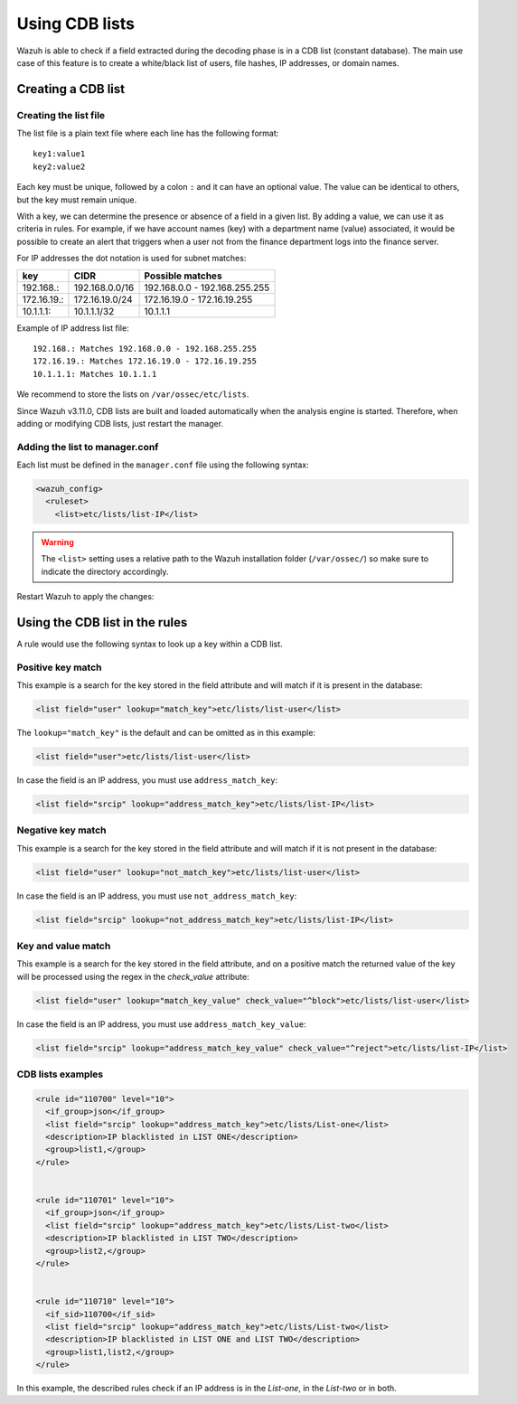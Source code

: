 .. Copyright (C) 2015, Wazuh, Inc.

.. meta::
  :description: CBD lists are used to create a white/black list of users, file hashes, IPs, or domain names. Learn more about how to create CBD lists with Wazuh. 
  
.. _ruleset_cdb-list:

Using CDB lists
===============

Wazuh is able to check if a field extracted during the decoding phase is in a CDB list (constant database). The main use case of this feature is to create a white/black list of users, file hashes, IP addresses, or domain names.

Creating a CDB list
-------------------

Creating the list file
^^^^^^^^^^^^^^^^^^^^^^

The list file is a plain text file where each line has the following format::

    key1:value1
    key2:value2

Each key must be unique, followed by a colon ``:`` and it can have an optional value. The value can be identical to others, but the key must remain unique.

With a key, we can determine the presence or absence of a field in a given list. By adding a value, we can use it as criteria in rules. For example, if we have account names (key) with a department name (value) associated, it would be possible to create an alert that triggers when a user not from the finance department logs into the finance server.

For IP addresses the dot notation is used for subnet matches:

+-------------+----------------+-------------------------------+
| key         | CIDR           | Possible matches              |
+=============+================+===============================+
| 192.168.:   | 192.168.0.0/16 | 192.168.0.0 - 192.168.255.255 |
+-------------+----------------+-------------------------------+
| 172.16.19.: | 172.16.19.0/24 | 172.16.19.0 - 172.16.19.255   |
+-------------+----------------+-------------------------------+
| 10.1.1.1:   | 10.1.1.1/32    | 10.1.1.1                      |
+-------------+----------------+-------------------------------+

Example of IP address list file::

    192.168.: Matches 192.168.0.0 - 192.168.255.255
    172.16.19.: Matches 172.16.19.0 - 172.16.19.255
    10.1.1.1: Matches 10.1.1.1

We recommend to store the lists on ``/var/ossec/etc/lists``.

Since Wazuh v3.11.0, CDB lists are built and loaded automatically when the analysis engine is started. Therefore, when adding or modifying CDB lists, just restart the manager.


Adding the list to manager.conf
^^^^^^^^^^^^^^^^^^^^^^^^^^^^^^^

Each list must be defined in the ``manager.conf`` file using the following syntax:

.. code-block:: xml

  <wazuh_config>
    <ruleset>
      <list>etc/lists/list-IP</list>

.. warning::
  The ``<list>`` setting uses a relative path to the Wazuh installation folder (``/var/ossec/``) so make sure to indicate the directory accordingly.

Restart Wazuh to apply the changes:

  .. include:: /_templates/common/restart_manager.rst

Using the CDB list in the rules
-------------------------------

A rule would use the following syntax to look up a key within a CDB list.

Positive key match
^^^^^^^^^^^^^^^^^^

This example is a search for the key stored in the field attribute and will match if it is present in the database:

.. code-block:: xml

     <list field="user" lookup="match_key">etc/lists/list-user</list>

The ``lookup="match_key"`` is the default and can be omitted as in this example:

.. code-block:: xml

     <list field="user">etc/lists/list-user</list>

In case the field is an IP address, you must use ``address_match_key``:

.. code-block:: xml

    <list field="srcip" lookup="address_match_key">etc/lists/list-IP</list>

Negative key match
^^^^^^^^^^^^^^^^^^

This example is a search for the key stored in the field attribute and will match if it is not present in the database:

.. code-block:: xml

    <list field="user" lookup="not_match_key">etc/lists/list-user</list>

In case the field is an IP address, you must use ``not_address_match_key``:

.. code-block:: xml

    <list field="srcip" lookup="not_address_match_key">etc/lists/list-IP</list>

Key and value match
^^^^^^^^^^^^^^^^^^^

This example is a search for the key stored in the field attribute, and on a positive match the returned value of the key will be processed using the regex in the *check_value* attribute:

.. code-block:: xml

     <list field="user" lookup="match_key_value" check_value="^block">etc/lists/list-user</list>

In case the field is an IP address, you must use ``address_match_key_value``:

.. code-block:: xml

   <list field="srcip" lookup="address_match_key_value" check_value="^reject">etc/lists/list-IP</list>


CDB lists examples
^^^^^^^^^^^^^^^^^^

.. code-block:: xml

  <rule id="110700" level="10">
    <if_group>json</if_group>
    <list field="srcip" lookup="address_match_key">etc/lists/List-one</list>
    <description>IP blacklisted in LIST ONE</description>
    <group>list1,</group>
  </rule>


  <rule id="110701" level="10">
    <if_group>json</if_group>
    <list field="srcip" lookup="address_match_key">etc/lists/List-two</list>
    <description>IP blacklisted in LIST TWO</description>
    <group>list2,</group>
  </rule>


  <rule id="110710" level="10">
    <if_sid>110700</if_sid>
    <list field="srcip" lookup="address_match_key">etc/lists/List-two</list>
    <description>IP blacklisted in LIST ONE and LIST TWO</description>
    <group>list1,list2,</group>
  </rule>

In this example, the described rules check if an IP address is in the *List-one*, in the *List-two* or in both.
